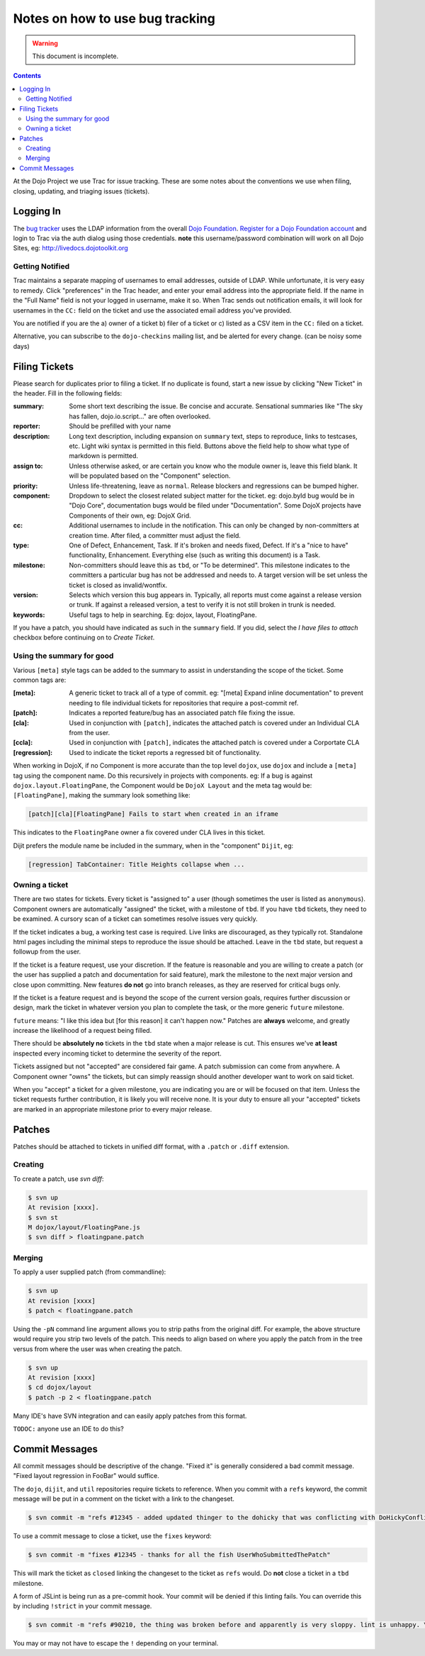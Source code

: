 .. _developer/bugs:

Notes on how to use bug tracking
================================

.. warning ::

    This document is incomplete.

.. contents ::

At the Dojo Project we use Trac for issue tracking. These are some notes about the conventions we use when filing, closing, updating, and triaging issues (tickets).

Logging In
----------

The `bug tracker <http://bugs.dojotoolkit.org>`_ uses the LDAP information from the overall `Dojo Foundation <http://dojofoundation.org>`_. `Register for a Dojo Foundation account <http://my.dojofoundation.org>`_ and login to Trac via the auth dialog using those credentials. **note** this username/password combination will work on all Dojo Sites, eg: http://livedocs.dojotoolkit.org

Getting Notified
~~~~~~~~~~~~~~~~

Trac maintains a separate mapping of usernames to email addresses, outside of LDAP. While unfortunate, it is very easy to remedy. Click "preferences" in the Trac header, and enter your email address into the appropriate field. If the name in the "Full Name" field is not your logged in username, make it so. When Trac sends out notification emails, it will look for usernames in the ``CC:`` field on the ticket and use the associated email address you've provided.

You are notified if you are the a) owner of a ticket b) filer of a ticket or c) listed as a CSV item in the ``CC:`` filed on a ticket.

Alternative, you can subscribe to the ``dojo-checkins`` mailing list, and be alerted for every change. (can be noisy some days)

Filing Tickets
--------------

Please search for duplicates prior to filing a ticket. If no duplicate is found, start a new issue by clicking "New Ticket" in the header. Fill in the following fields:

:summary:       Some short text describing the issue. Be concise and accurate. Sensational summaries like "The sky has fallen, dojo.io.script..."
                are often overlooked.
:reporter:      Should be prefilled with your name
:description:   Long text description, including expansion on ``summary`` text, steps to reproduce, links to testcases, etc. Light wiki syntax
                is permitted in this field. Buttons above the field help to show what type of markdown is permitted.
:assign to:     Unless otherwise asked, or are certain you know who the module owner is, leave this field blank. It will be populated based on the
                "Component" selection.
:priority:      Unless life-threatening, leave as ``normal``. Release blockers and regressions can be bumped higher.
:component:     Dropdown to select the closest related subject matter for the ticket. eg: dojo.byId bug would be in "Dojo Core", documentation
                bugs would be filed under "Documentation". Some DojoX projects have Components of their own, eg: DojoX Grid.
:cc:            Additional usernames to include in the notification. This can only be changed by non-committers at creation time. After filed,
                a committer must adjust the field.
:type:          One of Defect, Enhancement, Task. If it's broken and needs fixed, Defect. If it's a "nice to have" functionality, Enhancement.
                Everything else (such as writing this document) is a Task.
:milestone:     Non-committers should leave this as ``tbd``, or "To be determined". This milestone indicates to the committers a particular bug
                has not be addressed and needs to. A target version will be set unless the ticket is closed as invalid/wontfix.
:version:       Selects which version this bug appears in. Typically, all reports must come against a release version or trunk. If against a
                released version, a test to verify it is not still broken in trunk is needed.
:keywords:      Useful tags to help in searching. Eg: dojox, layout, FloatingPane.

If you have a patch, you should have indicated as such in the ``summary`` field. If you did, select the `I have files to attach` checkbox before continuing on to `Create Ticket`.

Using the summary for good
~~~~~~~~~~~~~~~~~~~~~~~~~~

Various ``[meta]`` style tags can be added to the summary to assist in understanding the scope of the ticket. Some common tags are:

:[meta]:        A generic ticket to track all of a type of commit. eg: "[meta] Expand inline documentation" to prevent needing to file individual
                tickets for repositories that require a post-commit ref.
:[patch]:       Indicates a reported feature/bug has an associated patch file fixing the issue.
:[cla]:         Used in conjunction with ``[patch]``, indicates the attached patch is covered under an Individual CLA from the user.
:[ccla]:        Used in conjunction with ``[patch]``, indicates the attached patch is covered under a Corportate CLA
:[regression]:  Used to indicate the ticket reports a regressed bit of functionality.

When working in DojoX, if no Component is more accurate than the top level ``dojox``, use ``dojox`` and include a ``[meta]`` tag using the component name. Do this recursively in projects with components. eg: If a bug is against ``dojox.layout.FloatingPane``, the Component would be ``DojoX Layout`` and the meta tag would be: ``[FloatingPane]``, making the summary look something like:

.. code-block :: bash

    [patch][cla][FloatingPane] Fails to start when created in an iframe

This indicates to the ``FloatingPane`` owner a fix covered under CLA lives in this ticket.

Dijit prefers the module name be included in the summary, when in the "component" ``Dijit``, eg:

.. code-block :: bash

    [regression] TabContainer: Title Heights collapse when ...
    
Owning a ticket
~~~~~~~~~~~~~~~

There are two states for tickets. Every ticket is "assigned to" a user (though sometimes the user is listed as ``anonymous``). Component owners are automatically "assigned" the ticket, with a milestone of ``tbd``. If you have ``tbd`` tickets, they need to be examined. A cursory scan of a ticket can sometimes resolve issues very quickly.

If the ticket indicates a bug, a working test case is required. Live links are discouraged, as they typically rot. Standalone html pages including the minimal steps to reproduce the issue should be attached. Leave in the ``tbd`` state, but request a followup from the user.

If the ticket is a feature request, use your discretion. If the feature is reasonable and you are willing to create a patch (or the user has supplied a patch and documentation for said feature), mark the milestone to the next major version and close upon committing. New features **do not** go into branch releases, as they are reserved for critical bugs only.

If the ticket is a feature request and is beyond the scope of the current version goals, requires further discussion or design, mark the ticket in whatever version you plan to complete the task, or the more generic ``future`` milestone.

``future`` means: "I like this idea but [for this reason] it can't happen now." Patches are **always** welcome, and greatly increase the likelihood of a request being filled.

There should be **absolutely no** tickets in the ``tbd`` state when a major release is cut. This ensures we've **at least** inspected every incoming ticket to determine the severity of the report.

Tickets assigned but not "accepted" are considered fair game. A patch submission can come from anywhere. A Component owner "owns" the tickets, but can simply reassign should another developer want to work on said ticket.

When you "accept" a ticket for a given milestone, you are indicating you are or will be focused on that item. Unless the ticket requests further contribution, it is likely you will receive none. It is your duty to ensure all your "accepted" tickets are marked in an appropriate milestone prior to every major release.

Patches
-------

Patches should be attached to tickets in unified diff format, with a ``.patch`` or ``.diff`` extension.

Creating
~~~~~~~~

To create a patch, use `svn diff`:

.. code-block :: bash

    $ svn up
    At revision [xxxx].
    $ svn st
    M dojox/layout/FloatingPane.js
    $ svn diff > floatingpane.patch

Merging
~~~~~~~
    
To apply a user supplied patch (from commandline):

.. code-block :: bash

    $ svn up
    At revision [xxxx]
    $ patch < floatingpane.patch

Using the ``-pN`` command line argument allows you to strip paths from the original diff. For example, the above structure would require you strip two levels of the patch. This needs to align based on where you apply the patch from in the tree versus from where the user was when creating the patch.

.. code-block :: bash

    $ svn up
    At revision [xxxx]
    $ cd dojox/layout
    $ patch -p 2 < floatingpane.patch
    
Many IDE's have SVN integration and can easily apply patches from this format.

``TODOC:`` anyone use an IDE to do this?

Commit Messages
---------------

All commit messages should be descriptive of the change. "Fixed it" is generally considered a bad commit message. "Fixed layout regression in FooBar" would suffice.

The ``dojo``, ``dijit``, and ``util`` repositories require tickets to reference. When you commit with a ``refs`` keyword, the commit message will be put in a comment on the ticket with a link to the changeset.

.. code-block :: bash

    $ svn commit -m "refs #12345 - added updated thinger to the dohicky that was conflicting with DoHickyConflictr"
    
To use a commit message to close a ticket, use the ``fixes`` keyword:

.. code-block :: bash

    $ svn commit -m "fixes #12345 - thanks for all the fish UserWhoSubmittedThePatch"
    
This will mark the ticket as ``closed`` linking the changeset to the ticket as ``refs`` would. Do **not** close a ticket in a ``tbd`` milestone.

A form of JSLint is being run as a pre-commit hook. Your commit will be denied if this linting fails. You can override this by including ``!strict`` in your commit message.

.. code-block :: bash

    $ svn commit -m "refs #90210, the thing was broken before and apparently is very sloppy. lint is unhappy. \!strict"
    
You may or may not have to escape the ``!`` depending on your terminal.
